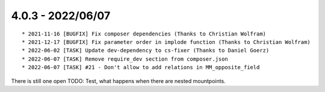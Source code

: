 

4.0.3 - 2022/06/07
------------------

::

	* 2021-11-16 [BUGFIX] Fix composer dependencies (Thanks to Christian Wolfram)
	* 2021-12-17 [BUGFIX] Fix parameter order in implode function (Thanks to Christian Wolfram)
	* 2022-06-02 [TASK] Update dev-dependency to cs-fixer (Thanks to Daniel Goerz)
	* 2022-06-07 [TASK] Remove require_dev section from composer.json
	* 2022-06-07 [TASK] #21 - Don't allow to add relations in MM_opposite_field

There is still one open TODO: Test, what happens when there are nested mountpoints.
